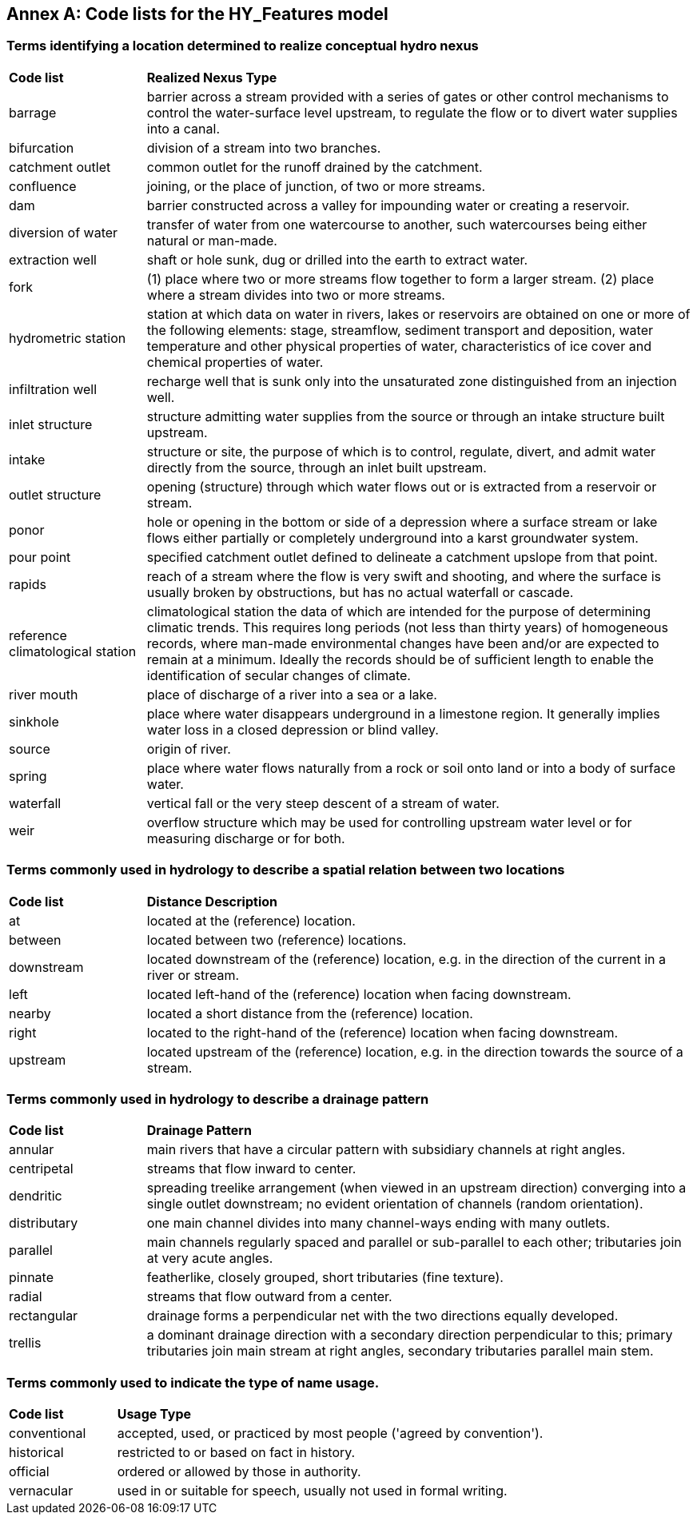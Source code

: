 [appendix]
:appendix-caption: Annex
== Code lists for the HY_Features model

[#annexB_1]
=== Terms identifying a location determined to realize conceptual hydro nexus

[width="100%",cols="20%,80%",]
|=======================================================================
a|
*Code list*

 a|
*Realized Nexus Type*

|barrage |barrier across a stream provided with a series of gates or
other control mechanisms to control the water-surface level upstream, to
regulate the flow or to divert water supplies into a canal.

|bifurcation |division of a stream into two branches.

|catchment outlet |common outlet for the runoff drained by the
catchment.

|confluence |joining, or the place of junction, of two or more streams.

|dam |barrier constructed across a valley for impounding water or
creating a reservoir.

|diversion of water |transfer of water from one watercourse to another,
such watercourses being either natural or man-made.

|extraction well |shaft or hole sunk, dug or drilled into the earth to
extract water.

|fork |(1) place where two or more streams flow together to form a
larger stream. (2) place where a stream divides into two or more
streams.

|hydrometric station |station at which data on water in rivers, lakes or
reservoirs are obtained on one or more of the following elements: stage,
streamflow, sediment transport and deposition, water temperature and
other physical properties of water, characteristics of ice cover and
chemical properties of water.

|infiltration well |recharge well that is sunk only into the unsaturated
zone distinguished from an injection well.

|inlet structure |structure admitting water supplies from the source or
through an intake structure built upstream.

|intake |structure or site, the purpose of which is to control,
regulate, divert, and admit water directly from the source, through an
inlet built upstream.

|outlet structure |opening (structure) through which water flows out or
is extracted from a reservoir or stream.

|ponor |hole or opening in the bottom or side of a depression where a
surface stream or lake flows either partially or completely underground
into a karst groundwater system.

|pour point |specified catchment outlet defined to delineate a catchment
upslope from that point.

|rapids |reach of a stream where the flow is very swift and shooting,
and where the surface is usually broken by obstructions, but has no
actual waterfall or cascade.

|reference climatological station |climatological station the data of
which are intended for the purpose of determining climatic trends. This
requires long periods (not less than thirty years) of homogeneous
records, where man-made environmental changes have been and/or are
expected to remain at a minimum. Ideally the records should be of
sufficient length to enable the identification of secular changes of
climate.

|river mouth |place of discharge of a river into a sea or a lake.

|sinkhole |place where water disappears underground in a limestone
region. It generally implies water loss in a closed depression or blind
valley.

|source |origin of river.

|spring |place where water flows naturally from a rock or soil onto land
or into a body of surface water.

|waterfall |vertical fall or the very steep descent of a stream of
water.

|weir |overflow structure which may be used for controlling upstream
water level or for measuring discharge or for both.
|=======================================================================

[#annexB_2]
=== Terms commonly used in hydrology to describe a spatial relation between two locations

[width="100%",cols="20%,80%",]
|=======================================================================
a|
*Code list*

 a|
*Distance Description*

|at |located at the (reference) location.

|between |located between two (reference) locations.

|downstream |located downstream of the (reference) location, e.g. in the
direction of the current in a river or stream.

|left |located left-hand of the (reference) location when facing
downstream.

|nearby |located a short distance from the (reference) location.

|right |located to the right-hand of the (reference) location when facing
downstream.

|upstream |located upstream of the (reference) location, e.g. in the
direction towards the source of a stream.
|=======================================================================

[#annexB_3]
=== Terms commonly used in hydrology to describe a drainage pattern

[width="100%",cols="20%,80%",]
|=======================================================================
a|
*Code list*

 a|
*Drainage Pattern*

|annular |main rivers that have a circular pattern with subsidiary channels at
right angles.

|centripetal |streams that flow inward to center.

|dendritic |spreading treelike arrangement (when viewed in an upstream direction) converging into a single outlet downstream; no evident orientation of
channels (random orientation).

|distributary |one main channel divides into many channel-ways ending
with many outlets.

|parallel |main channels regularly spaced and parallel or sub-parallel
to each other; tributaries join at very acute angles.

|pinnate |featherlike, closely grouped, short tributaries (fine
texture).

|radial |streams that flow outward from a center.

|rectangular |drainage forms a perpendicular net with the two directions
equally developed.

|trellis |a dominant drainage direction with a secondary direction
perpendicular to this; primary tributaries join main stream at right
angles, secondary tributaries parallel main stem.
|=======================================================================

[#annexB_4]
=== Terms commonly used to indicate the type of name usage.

[width="100%",cols="20%,80%",]
|=======================================================================
a|
*Code list*

 a|
*Usage Type*

|conventional |accepted, used, or practiced by most people ('agreed by
convention').

|historical |restricted to or based on fact in history.

|official |ordered or allowed by those in authority.

|vernacular |used in or suitable for speech, usually not used in formal
writing.
|=======================================================================
